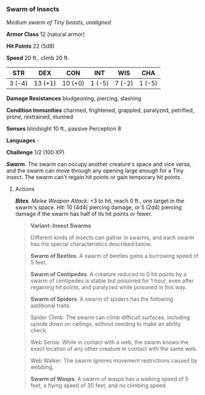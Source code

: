 *** Swarm of Insects
:PROPERTIES:
:CUSTOM_ID: swarm-of-insects
:END:
/Medium swarm of Tiny beasts, unaligned/

*Armor Class* 12 (natural armor)

*Hit Points* 22 (5d8)

*Speed* 20 ft., climb 20 ft.

| STR    | DEX     | CON     | INT    | WIS    | CHA    |
|--------+---------+---------+--------+--------+--------|
| 3 (-4) | 13 (+1) | 10 (+0) | 1 (-5) | 7 (-2) | 1 (-5) |

*Damage Resistances* bludgeoning, piercing, slashing

*Condition Immunities* charmed, frightened, grappled, paralyzed,
petrified, prone, restrained, stunned

*Senses* blindsight 10 ft., passive Perception 8

*Languages* -

*Challenge* 1/2 (100 XP)

*/Swarm/*. The swarm can occupy another creature's space and vice versa,
and the swarm can move through any opening large enough for a Tiny
insect. The swarm can't regain hit points or gain temporary hit points.

****** Actions
:PROPERTIES:
:CUSTOM_ID: actions
:END:
*/Bites/*. /Melee Weapon Attack:/ +3 to hit, reach 0 ft., one target in
the swarm's space. /Hit:/ 10 (4d4) piercing damage, or 5 (2d4) piercing
damage if the swarm has half of its hit points or fewer.

#+begin_quote
*Variant: Insect Swarms*

Different kinds of insects can gather in swarms, and each swarm has the
special characteristics described below.

*Swarm of Beetles*. A swarm of beetles gains a burrowing speed of 5
feet.

*Swarm of Centipedes*. A creature reduced to 0 hit points by a swarm of
centipedes is stable but poisoned for 1 hour, even after regaining hit
points, and paralyzed while poisoned in this way.

*Swarm of Spiders*. A swarm of spiders has the following additional
traits.

Spider Climb. The swarm can climb difficult surfaces, including upside
down on ceilings, without needing to make an ability check.

Web Sense. While in contact with a web, the swarm knows the exact
location of any other creature in contact with the same web.

Web Walker. The swarm ignores movement restrictions caused by webbing.

*Swarm of Wasps*. A swarm of wasps has a walking speed of 5 feet, a
flying speed of 30 feet, and no climbing speed.

#+end_quote
